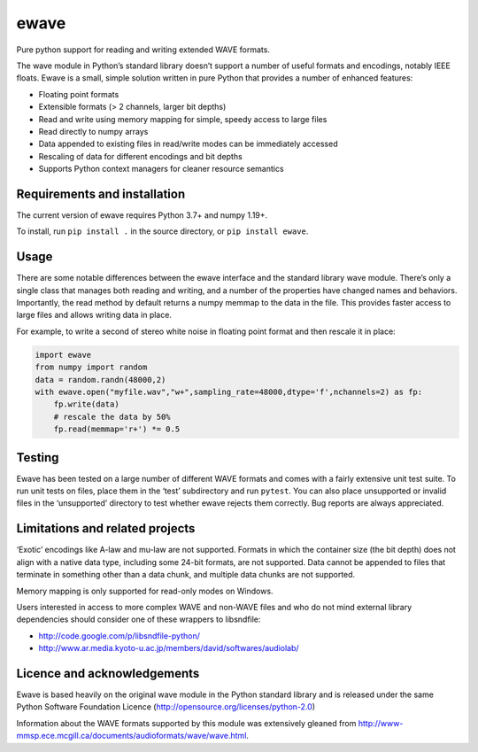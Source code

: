ewave
-----

|ProjectStatus|_ |Version|_ |BuildStatus|_ |License|_ |PythonVersions|_

.. |ProjectStatus| image:: https://www.repostatus.org/badges/latest/active.svg
.. _ProjectStatus: https://www.repostatus.org/#active

.. |Version| image:: https://img.shields.io/pypi/v/ewave.svg
.. _Version: https://pypi.python.org/pypi/ewave/

.. |BuildStatus| image:: https://github.com/melizalab/py-ewave/actions/workflows/tests-python.yml/badge.svg
.. _BuildStatus: https://github.com/melizalab/py-ewave/actions/workflows/tests-python.yml

.. |License| image:: https://img.shields.io/pypi/l/ewave.svg
.. _License: https://opensource.org/license/python-2.0/

.. |PythonVersions| image:: https://img.shields.io/pypi/pyversions/ewave.svg
.. _PythonVersions: https://pypi.python.org/pypi/ewave/

Pure python support for reading and writing extended WAVE formats.

The wave module in Python’s standard library doesn’t support a number of
useful formats and encodings, notably IEEE floats. Ewave is a small,
simple solution written in pure Python that provides a number of
enhanced features:

-  Floating point formats
-  Extensible formats (> 2 channels, larger bit depths)
-  Read and write using memory mapping for simple, speedy access to
   large files
-  Read directly to numpy arrays
-  Data appended to existing files in read/write modes can be
   immediately accessed
-  Rescaling of data for different encodings and bit depths
-  Supports Python context managers for cleaner resource semantics

Requirements and installation
~~~~~~~~~~~~~~~~~~~~~~~~~~~~~

The current version of ewave requires Python 3.7+ and numpy 1.19+.

To install, run ``pip install .`` in the source directory, or
``pip install ewave``.

Usage
~~~~~

There are some notable differences between the ewave interface and the
standard library wave module. There’s only a single class that manages
both reading and writing, and a number of the properties have changed
names and behaviors. Importantly, the read method by default returns a
numpy memmap to the data in the file. This provides faster access to
large files and allows writing data in place.

For example, to write a second of stereo white noise in floating point
format and then rescale it in place:

.. code:: python

   import ewave
   from numpy import random
   data = random.randn(48000,2)
   with ewave.open("myfile.wav","w+",sampling_rate=48000,dtype='f',nchannels=2) as fp:
       fp.write(data)
       # rescale the data by 50%
       fp.read(memmap='r+') *= 0.5

Testing
~~~~~~~

Ewave has been tested on a large number of different WAVE formats and
comes with a fairly extensive unit test suite. To run unit tests on
files, place them in the ‘test’ subdirectory and run ``pytest``. You can
also place unsupported or invalid files in the ‘unsupported’ directory
to test whether ewave rejects them correctly. Bug reports are always
appreciated.

Limitations and related projects
~~~~~~~~~~~~~~~~~~~~~~~~~~~~~~~~

‘Exotic’ encodings like A-law and mu-law are not supported. Formats in
which the container size (the bit depth) does not align with a native
data type, including some 24-bit formats, are not supported. Data cannot
be appended to files that terminate in something other than a data
chunk, and multiple data chunks are not supported.

Memory mapping is only supported for read-only modes on Windows.

Users interested in access to more complex WAVE and non-WAVE files and
who do not mind external library dependencies should consider one of
these wrappers to libsndfile:

-  http://code.google.com/p/libsndfile-python/
-  http://www.ar.media.kyoto-u.ac.jp/members/david/softwares/audiolab/

Licence and acknowledgements
~~~~~~~~~~~~~~~~~~~~~~~~~~~~

Ewave is based heavily on the original wave module in the Python
standard library and is released under the same Python Software
Foundation Licence (http://opensource.org/licenses/python-2.0)

Information about the WAVE formats supported by this module was
extensively gleaned from
http://www-mmsp.ece.mcgill.ca/documents/audioformats/wave/wave.html.
